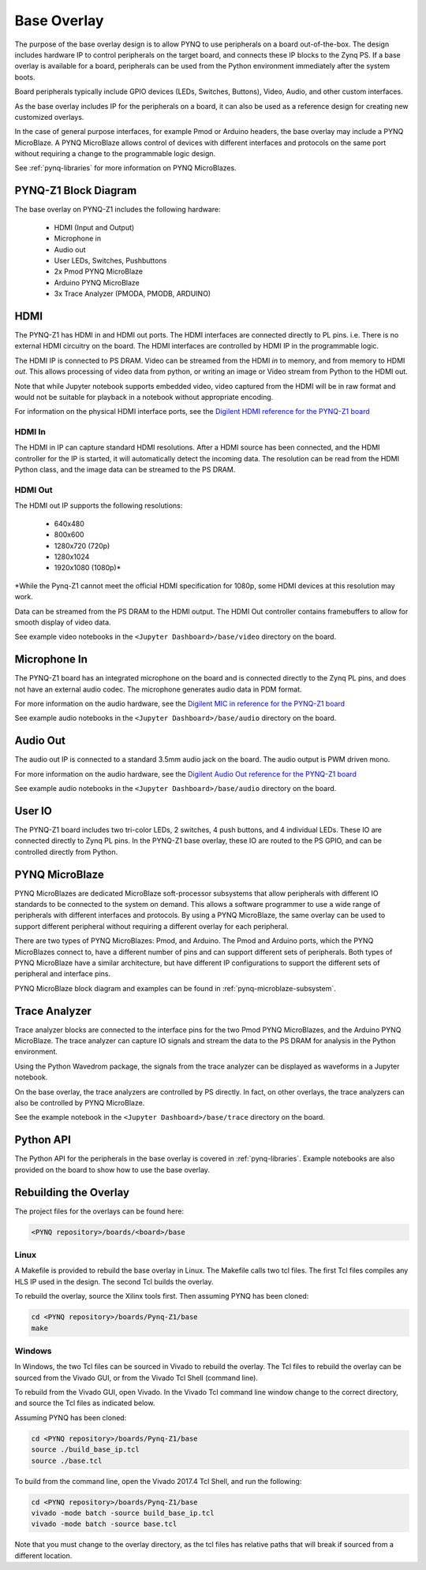 .. _base-overlay:

Base Overlay
============

The purpose of the base overlay design is to allow PYNQ to use peripherals on a
board out-of-the-box. The design includes hardware IP to control peripherals on
the target board, and connects these IP blocks to the Zynq PS. If a base
overlay is available for a board, peripherals can be used from the Python
environment immediately after the system boots.

Board peripherals typically include GPIO devices (LEDs, Switches, Buttons),
Video, Audio, and other custom interfaces. 

As the base overlay includes IP for the peripherals on a board, it can also be
used as a reference design for creating new customized overlays.

In the case of general purpose interfaces, for example Pmod or Arduino headers,
the base overlay may include a PYNQ MicroBlaze. A PYNQ MicroBlaze allows
control of devices with different interfaces and protocols on the same port
without requiring a change to the programmable logic design. 

See :ref:`pynq-libraries` for more information on PYNQ MicroBlazes.

PYNQ-Z1 Block Diagram
---------------------

.. image:: ../images/pynqz1_base_overlay.png
   :align: center


The base overlay on PYNQ-Z1 includes the following hardware:

    * HDMI (Input and Output)
    * Microphone in 
    * Audio out
    * User LEDs, Switches, Pushbuttons
    * 2x Pmod PYNQ MicroBlaze
    * Arduino PYNQ MicroBlaze
    * 3x Trace Analyzer (PMODA, PMODB, ARDUINO)

HDMI 
----

The PYNQ-Z1 has HDMI in and HDMI out ports. The HDMI interfaces are connected
directly to PL pins. i.e. There is no external HDMI circuitry on the board. The
HDMI interfaces are controlled by HDMI IP in the programmable logic.

The HDMI IP is connected to PS DRAM. Video can be streamed from the
HDMI *in* to memory, and from memory to HDMI *out*. This allows processing of
video data from python, or writing an image or Video stream from Python to the
HDMI out.

Note that while Jupyter notebook supports embedded video, video captured from
the HDMI will be in raw format and would not be suitable for playback in a
notebook without appropriate encoding.

For information on the physical HDMI interface ports, see the
`Digilent HDMI reference for the PYNQ-Z1 board
<https://reference.digilentinc.com/reference/programmable-logic/pynq-z1/reference-manual#hdmi>`_

HDMI In
^^^^^^^

The HDMI in IP can capture standard HDMI resolutions. After a HDMI source has
been connected, and the HDMI controller for the IP is started, it will
automatically detect the incoming data. The resolution can be read from the HDMI
Python class, and the image data can be streamed to the PS DRAM.

HDMI Out
^^^^^^^^

The HDMI out IP supports the following resolutions:

    * 640x480  
    * 800x600 
    * 1280x720 (720p)
    * 1280x1024
    * 1920x1080 (1080p)\*

\*While the Pynq-Z1 cannot meet the official HDMI specification for 1080p, some
HDMI devices at this resolution may work.

Data can be streamed from the PS DRAM to the HDMI output. The HDMI Out
controller contains framebuffers to allow for smooth display of video data.

See example video notebooks in the ``<Jupyter Dashboard>/base/video`` directory 
on the board.

Microphone In 
-------------

The PYNQ-Z1 board has an integrated microphone on the board and is connected 
directly to the Zynq PL pins, and does not have an external audio codec. The 
microphone generates audio data in PDM format.

For more information on the audio hardware, see the `Digilent MIC in reference 
for the PYNQ-Z1 board
<https://reference.digilentinc.com/reference/programmable-logic/pynq-z1/reference-manual#microphone>`_

See example audio notebooks in the ``<Jupyter Dashboard>/base/audio`` directory 
on the board.

Audio Out
---------

The audio out IP is connected to a standard 3.5mm audio jack on the board. The
audio output is PWM driven mono.

For more information on the audio hardware, see the `Digilent Audio Out 
reference for the PYNQ-Z1 board <https://reference.digilentinc.com/reference/programmable-logic/pynq-z1/reference-manual#mono_audio_output>`_

See example audio notebooks in the ``<Jupyter Dashboard>/base/audio`` directory 
on the board.

User IO
-------

The PYNQ-Z1 board includes two tri-color LEDs, 2 switches, 4 push buttons, and 4
individual LEDs. These IO are connected directly to Zynq PL pins. In the PYNQ-Z1
base overlay, these IO are routed to the PS GPIO, and can be controlled directly
from Python.

PYNQ MicroBlaze
---------------

PYNQ MicroBlazes are dedicated MicroBlaze soft-processor
subsystems that allow peripherals with different IO standards to be connected to
the system on demand. This allows a software programmer to use a wide range of
peripherals with different interfaces and protocols. By using a PYNQ MicroBlaze, 
the same overlay can be used to support different peripheral without requiring a
different overlay for each peripheral.

There are two types of PYNQ MicroBlazes: Pmod, and Arduino.  The Pmod and 
Arduino ports, which the PYNQ MicroBlazes connect to, have a different number 
of pins and can support different sets of peripherals. Both types of PYNQ 
MicroBlaze have a similar architecture, but have different IP configurations 
to support the different sets of peripheral and interface pins.

PYNQ MicroBlaze block diagram and examples can be found in 
:ref:`pynq-microblaze-subsystem`. 

Trace Analyzer
----------------

Trace analyzer blocks are connected to the interface pins for the two Pmod 
PYNQ MicroBlazes, and the Arduino PYNQ MicroBlaze. The trace analyzer can 
capture IO signals and stream the data to the PS DRAM for analysis in the 
Python environment.

Using the Python Wavedrom package, the signals from the trace analyzer can be 
displayed as waveforms in a Jupyter notebook. 

On the base overlay, the trace analyzers are controlled by PS directly. In 
fact, on other overlays, the trace analyzers can also be controlled by PYNQ 
MicroBlaze.

See the example notebook in the ``<Jupyter Dashboard>/base/trace`` 
directory on the board.

Python API
----------

The Python API for the peripherals in the base overlay is covered in 
:ref:`pynq-libraries`. Example notebooks are also provided on the board to 
show how to use the base overlay.

Rebuilding the Overlay
----------------------

The project files for the overlays can be found here:

.. code-block:: console

   <PYNQ repository>/boards/<board>/base

Linux
^^^^^
A Makefile is provided to rebuild the base overlay in Linux. The Makefile calls 
two tcl files. The first Tcl files compiles any HLS IP used in the design. The 
second Tcl builds the overlay. 

To rebuild the overlay, source the Xilinx tools first. Then assuming PYNQ has 
been cloned: 

.. code-block:: console

   cd <PYNQ repository>/boards/Pynq-Z1/base
   make 

Windows
^^^^^^^
In Windows, the two Tcl files can be sourced in Vivado to rebuild the overlay. 
The Tcl files to rebuild the overlay can be sourced from the Vivado GUI, or 
from the Vivado Tcl Shell (command line). 

To rebuild from the Vivado GUI, open Vivado. In the Vivado Tcl command line 
window change to the correct directory, and source the Tcl files as indicated 
below. 

Assuming PYNQ has been cloned:
 
.. code-block:: console

   cd <PYNQ repository>/boards/Pynq-Z1/base
   source ./build_base_ip.tcl
   source ./base.tcl

To build from the command line, open the Vivado 2017.4 Tcl Shell, and run the 
following:

.. code-block:: console

   cd <PYNQ repository>/boards/Pynq-Z1/base
   vivado -mode batch -source build_base_ip.tcl
   vivado -mode batch -source base.tcl
   
Note that you must change to the overlay directory, as the tcl files has 
relative paths that will break if sourced from a different location.

